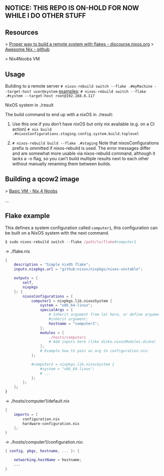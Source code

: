 ** NOTICE: THIS REPO IS ON-HOLD FOR NOW WHILE I DO OTHER STUFF

** Resources
> [[https://discourse.nixos.org/t/proper-way-to-build-a-remote-system-with-flakes/17661][Proper way to build a remote system with flakes - discourse.nixos.org]]
> [[https://github.com/nix-community/awesome-nix][Awesome Nix - github]]

> Nix4Noobs VM


** Usage

Building to a remote server
~# nixos-rebuild switch --flake .#myMachine --target-host user@system~
_examples_:
~# nixos-rebuild switch --flake .#system --target-host root@192.168.8.117~

NixOS system in ./result

The build command to end up with a nixOS in ./result:

1. Use this one if you don’t have nixOS but only nix available (e.g. on a CI action)
   ~# nix build .#nixosConfigurations.staging.config.system.build.toplevel~

2. ~# nixos-rebuild build --flake .#staging~
   Note that nixosConfigurations prefix is ommitted if nixos-rebuild is used.
   The error messages differ and are somewhat more usable via nixos-rebuild command, although it lacks a -o flag, so you can’t build multiple results next to each other without manually renaming them between builds.

** Building a qcow2 image

> [[https://nix4noobs.com/nixos_vms/basic_vm/][Basic VM - Nix 4 Noobs]]

...

** Flake example

This defines a system configuration called ~computer1~, this configuration can be built on a NixOS system with the next command.
#+begin_src nix
$ sudo nixos-rebuild switch --flake /path/to/flake#computer1
#+end_src

-> ./flake.nix
#+begin_src nix
{
    description = "Simple nixOS flake";
    inputs.nixpkgs.url = "github:nixos/nixpkgs/nixos-unstable";
  
    outputs = { 
        self, 
        nixpkgs 
    }: {
        nixosConfigurations = {
            computer1 = nixpkgs.lib.nixosSystem {
                system = "x86_64-linux";
                specialArgs = {
                    # Inherit argument from let here, or define arguments.
                    #inherit argument; 
                    hostname = "computer1"; 
                };
                modules = [ 
                    ./hosts/computer1
                    # Add inputs here (like disko.nixosModules.disko)
                ];
                # Example how to pass an arg to configuration.nix:       
            };

            #computer2 = nixpkgs.lib.nixosSystem {
                #system = "x86_64-linux";
                # ...
            };
        };
    };
}
#+end_src

-> ./hosts/computer1/default.nix
#+begin_src nix
{
    imports = [
        configuration.nix
        hardware-configuration.nix
    ];
}
#+end_src

-> ./hosts/computer1/configuration.nix:
#+begin_src nix
{ config, pkgs, hostname, ... }: {

    networking.hostName = hostname;
    ...
}
#+end_src
